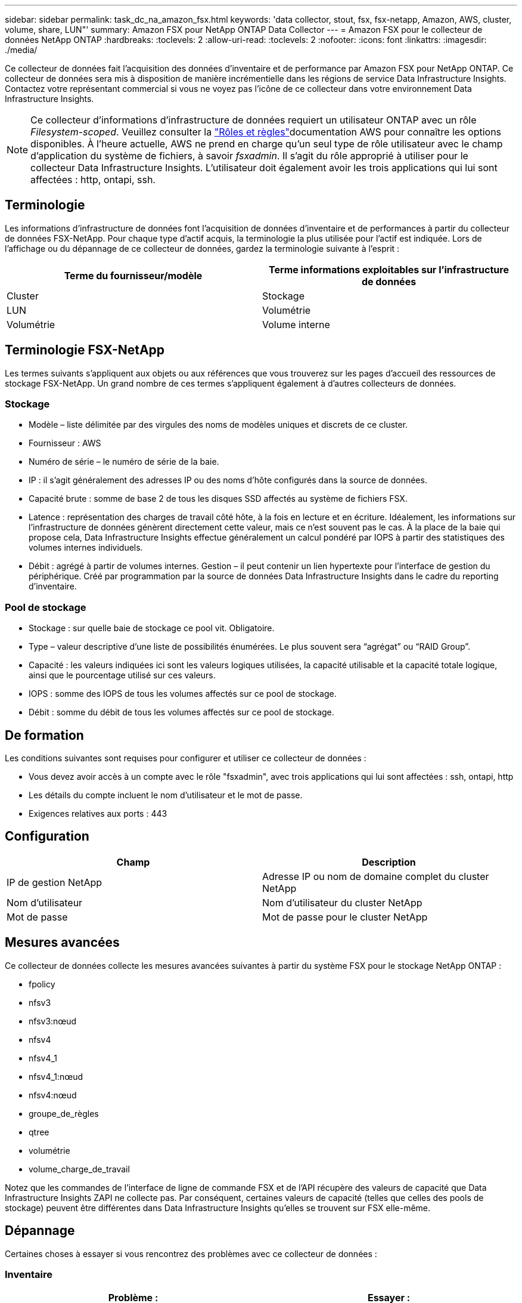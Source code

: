 ---
sidebar: sidebar 
permalink: task_dc_na_amazon_fsx.html 
keywords: 'data collector, stout, fsx, fsx-netapp, Amazon, AWS, cluster, volume, share, LUN"' 
summary: Amazon FSX pour NetApp ONTAP Data Collector 
---
= Amazon FSX pour le collecteur de données NetApp ONTAP
:hardbreaks:
:toclevels: 2
:allow-uri-read: 
:toclevels: 2
:nofooter: 
:icons: font
:linkattrs: 
:imagesdir: ./media/


[role="lead"]
Ce collecteur de données fait l'acquisition des données d'inventaire et de performance par Amazon FSX pour NetApp ONTAP. Ce collecteur de données sera mis à disposition de manière incrémentielle dans les régions de service Data Infrastructure Insights. Contactez votre représentant commercial si vous ne voyez pas l'icône de ce collecteur dans votre environnement Data Infrastructure Insights.


NOTE: Ce collecteur d'informations d'infrastructure de données requiert un utilisateur ONTAP avec un rôle _Filesystem-scoped_. Veuillez consulter la link:https://docs.aws.amazon.com/fsx/latest/ONTAPGuide/roles-and-users.html["Rôles et règles"]documentation AWS pour connaître les options disponibles. À l'heure actuelle, AWS ne prend en charge qu'un seul type de rôle utilisateur avec le champ d'application du système de fichiers, à savoir _fsxadmin_. Il s'agit du rôle approprié à utiliser pour le collecteur Data Infrastructure Insights. L'utilisateur doit également avoir les trois applications qui lui sont affectées : http, ontapi, ssh.



== Terminologie

Les informations d'infrastructure de données font l'acquisition de données d'inventaire et de performances à partir du collecteur de données FSX-NetApp. Pour chaque type d'actif acquis, la terminologie la plus utilisée pour l'actif est indiquée. Lors de l'affichage ou du dépannage de ce collecteur de données, gardez la terminologie suivante à l'esprit :

[cols="2*"]
|===
| Terme du fournisseur/modèle | Terme informations exploitables sur l'infrastructure de données 


| Cluster | Stockage 


| LUN | Volumétrie 


| Volumétrie | Volume interne 
|===


== Terminologie FSX-NetApp

Les termes suivants s'appliquent aux objets ou aux références que vous trouverez sur les pages d'accueil des ressources de stockage FSX-NetApp. Un grand nombre de ces termes s'appliquent également à d'autres collecteurs de données.



=== Stockage

* Modèle – liste délimitée par des virgules des noms de modèles uniques et discrets de ce cluster.
* Fournisseur : AWS
* Numéro de série – le numéro de série de la baie.
* IP : il s'agit généralement des adresses IP ou des noms d'hôte configurés dans la source de données.
* Capacité brute : somme de base 2 de tous les disques SSD affectés au système de fichiers FSX.
* Latence : représentation des charges de travail côté hôte, à la fois en lecture et en écriture. Idéalement, les informations sur l'infrastructure de données génèrent directement cette valeur, mais ce n'est souvent pas le cas. À la place de la baie qui propose cela, Data Infrastructure Insights effectue généralement un calcul pondéré par IOPS à partir des statistiques des volumes internes individuels.
* Débit : agrégé à partir de volumes internes. Gestion – il peut contenir un lien hypertexte pour l'interface de gestion du périphérique. Créé par programmation par la source de données Data Infrastructure Insights dans le cadre du reporting d'inventaire.




=== Pool de stockage

* Stockage : sur quelle baie de stockage ce pool vit. Obligatoire.
* Type – valeur descriptive d'une liste de possibilités énumérées. Le plus souvent sera “agrégat” ou “RAID Group”.
* Capacité : les valeurs indiquées ici sont les valeurs logiques utilisées, la capacité utilisable et la capacité totale logique, ainsi que le pourcentage utilisé sur ces valeurs.
* IOPS : somme des IOPS de tous les volumes affectés sur ce pool de stockage.
* Débit : somme du débit de tous les volumes affectés sur ce pool de stockage.




== De formation

Les conditions suivantes sont requises pour configurer et utiliser ce collecteur de données :

* Vous devez avoir accès à un compte avec le rôle "fsxadmin", avec trois applications qui lui sont affectées : ssh, ontapi, http
* Les détails du compte incluent le nom d'utilisateur et le mot de passe.
* Exigences relatives aux ports : 443




== Configuration

[cols="2*"]
|===
| Champ | Description 


| IP de gestion NetApp | Adresse IP ou nom de domaine complet du cluster NetApp 


| Nom d'utilisateur | Nom d'utilisateur du cluster NetApp 


| Mot de passe | Mot de passe pour le cluster NetApp 
|===


== Mesures avancées

Ce collecteur de données collecte les mesures avancées suivantes à partir du système FSX pour le stockage NetApp ONTAP :

* fpolicy
* nfsv3
* nfsv3:nœud
* nfsv4
* nfsv4_1
* nfsv4_1:nœud
* nfsv4:nœud
* groupe_de_règles
* qtree
* volumétrie
* volume_charge_de_travail


Notez que les commandes de l'interface de ligne de commande FSX et de l'API récupère des valeurs de capacité que Data Infrastructure Insights ZAPI ne collecte pas. Par conséquent, certaines valeurs de capacité (telles que celles des pools de stockage) peuvent être différentes dans Data Infrastructure Insights qu'elles se trouvent sur FSX elle-même.



== Dépannage

Certaines choses à essayer si vous rencontrez des problèmes avec ce collecteur de données :



=== Inventaire

[cols="2*"]
|===
| Problème : | Essayer : 


| Réception 401 réponse HTTP ou 13003 code d'erreur ZAPI et ZAPI renvoie “privilèges insuffisants” ou “non autorisés pour cette commande” | Vérifiez le nom d'utilisateur et le mot de passe, ainsi que les privilèges/autorisations utilisateur. 


| ZAPI renvoie « le rôle de cluster n'est pas Cluster_mgmt LIF ». | L'au doit communiquer avec l'IP de gestion de cluster. Vérifiez l'adresse IP et remplacez-la par une autre adresse IP si nécessaire 


| La commande ZAPI échoue après une nouvelle tentative | Problème de communication au avec le cluster. Vérifiez le réseau, le numéro de port et l'adresse IP. L'utilisateur doit également essayer d'exécuter une commande à partir de la ligne de commande à partir de l'ordinateur au. 


| Echec de la connexion à ZAPI via HTTP | Vérifiez si le port ZAPI accepte le texte en clair. Si l'au tente d'envoyer du texte en texte clair vers une socket SSL, la communication échoue. 


| La communication échoue avec SSLException | Au tente d'envoyer SSL vers un port en texte clair sur un filer. Vérifiez si le port ZAPI accepte SSL ou utilise un autre port. 


| Autres erreurs de connexion : la réponse ZAPI a le code d’erreur 13001, “la base de données n’est pas ouverte” le code d’erreur ZAPI est 60 et la réponse contient “l’API n’a pas terminé à temps” la réponse ZAPI contient “initialize_session() retourné environnement NULL” le code d’erreur ZAPI est 14007 et la réponse contient “noeud n’est pas sain” | Vérifiez le réseau, le numéro de port et l'adresse IP. L'utilisateur doit également essayer d'exécuter une commande à partir de la ligne de commande à partir de l'ordinateur au. 
|===
Pour plus d'informations, consultez le link:concept_requesting_support.html["Assistance"] ou dans le link:reference_data_collector_support_matrix.html["Matrice de prise en charge du Data Collector"].
